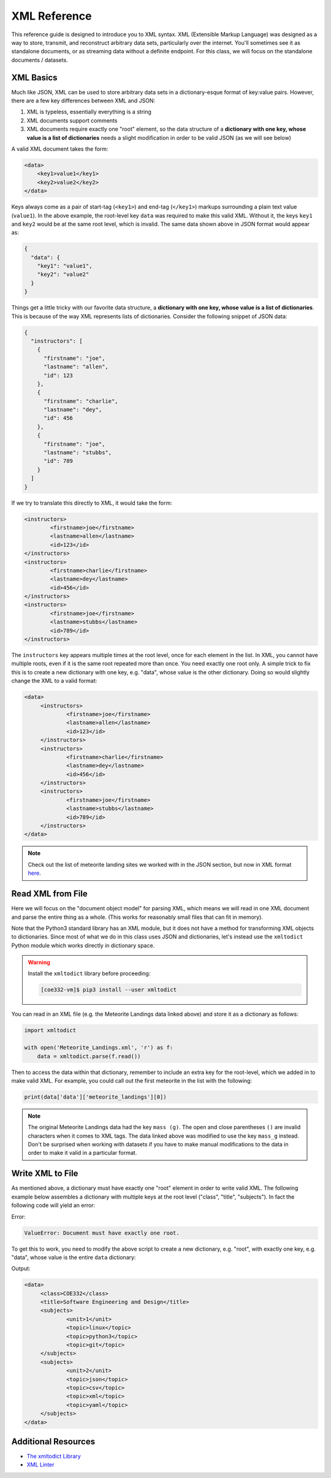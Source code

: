XML Reference
=============

This reference guide is designed to introduce you to XML syntax. XML (Extensible
Markup Language) was designed as a way to store, transmit, and reconstruct
arbitrary data sets, particularly over the internet. You'll sometimes see it
as standalone documents, or as streaming data without a definite endpoint. For
this class, we will focus on the standalone documents / datasets.



XML Basics
----------

Much like JSON, XML can be used to store arbitrary data sets in a dictionary-esque
format of key:value pairs. However, there are a few key differences between XML
and JSON:

1. XML is typeless, essentially everything is a string
2. XML documents support comments
3. XML documents require exactly one "root" element, so the data structure of
   a **dictionary with one key, whose value is a list of dictionaries** needs a slight
   modification in order to be valid JSON (as we will see below)

A valid XML document takes the form:

.. code-block:: xml

   <data>
       <key1>value1</key1>
       <key2>value2</key2>
   </data>

Keys always come as a pair of start-tag (``<key1>``) and end-tag (``</key1>``)
markups surrounding a plain text value (``value1``). In the above example, the
root-level key ``data`` was required to make this valid XML. Without it, the
keys ``key1`` and ``key2`` would be at the same root level, which is invalid.
The same data shown above in JSON format would appear as:

.. code-block:: json

   {
     "data": {
       "key1": "value1",
       "key2": "value2"
     }
   }


Things get a little tricky with our favorite data structure, a **dictionary with
one key, whose value is a list of dictionaries**. This is because of the way
XML represents lists of dictionaries. Consider the following snippet of JSON data:

.. code-block:: json

   {
     "instructors": [
       {
         "firstname": "joe",
         "lastname": "allen",
         "id": 123
       },
       {
         "firstname": "charlie",
         "lastname": "dey",
         "id": 456
       },
       {
         "firstname": "joe",
         "lastname": "stubbs",
         "id": 789
       }
     ]
   }

If we try to translate this directly to XML, it would take the form:

.. code-block:: xml

    <instructors>
            <firstname>joe</firstname>
            <lastname>allen</lastname>
            <id>123</id>
    </instructors>
    <instructors>
            <firstname>charlie</firstname>
            <lastname>dey</lastname>
            <id>456</id>
    </instructors>
    <instructors>
            <firstname>joe</firstname>
            <lastname>stubbs</lastname>
            <id>789</id>
    </instructors>

The ``instructors`` key appears multiple times at the root level, once for each
element in the list. In XML, you cannot have multiple roots, even if it is the
same root repeated more than once. You need exactly one root only. A simple
trick to fix this is to create a new dictionary with one key, e.g. "data", whose
value is the other dictionary. Doing so would slightly change the XML to a valid
format:

.. code-block:: xml

   <data>
        <instructors>
                <firstname>joe</firstname>
                <lastname>allen</lastname>
                <id>123</id>
        </instructors>
        <instructors>
                <firstname>charlie</firstname>
                <lastname>dey</lastname>
                <id>456</id>
        </instructors>
        <instructors>
                <firstname>joe</firstname>
                <lastname>stubbs</lastname>
                <id>789</id>
        </instructors>
   </data>








.. note::

   Check out the list of meteorite landing sites we worked with in the JSON
   section, but now in XML format
   `here <https://raw.githubusercontent.com/tacc/coe-332-sp25/main/docs/unit02/sample-data/Meteorite_Landings.xml>`_.


Read XML from File
------------------

Here we will focus on the "document object model" for parsing XML, which means
we will read in one XML document and parse the entire thing as a whole. (This
works for reasonably small files that can fit in memory).

Note that the Python3 standard library has an XML module, but it does not have
a method for transforming XML objects to dictionaries. Since most of what we do
in this class uses JSON and dictionaries, let's instead use the ``xmltodict``
Python module which works directly in dictionary space.

.. warning::

   Install the ``xmltodict`` library before proceeding:

   .. code-block:: console

      [coe332-vm]$ pip3 install --user xmltodict


You can read in an XML file (e.g. the Meteorite Landings data linked above) and
store it as a dictionary as follows:

.. code-block:: python3

   import xmltodict

   with open('Meteorite_Landings.xml', 'r') as f:
       data = xmltodict.parse(f.read())

Then to access the data within that dictionary, remember to include an extra key
for the root-level, which we added in to make valid XML. For example, you could
call out the first meteorite in the list with the following:

.. code-block:: python3

   print(data['data']['meteorite_landings'][0])


.. note::

   The original Meteorite Landings data had the key ``mass (g)``. The open and
   close parentheses ``()`` are invalid characters when it comes to XML tags. The
   data linked above was modified to use the key ``mass_g`` instead. Don't be
   surprised when working with datasets if you have to make manual modifications
   to the data in order to make it valid in a particular format.


Write XML to File
-----------------

As mentioned above, a dictionary must have exactly one "root" element in order
to write valid XML. The following example below assembles a dictionary with
multiple keys at the root level ("class", "title", "subjects"). In fact the
following code will yield an error:


.. code-block:: python3
   :linenos:

   import xmltodict

   data = {}
   data['class'] = 'COE332'
   data['title'] = 'Software Engineering and Design'
   data['subjects'] = []
   data['subjects'].append( {'unit': 1, 'topic': ['linux', 'python3', 'git']} )
   data['subjects'].append( {'unit': 2, 'topic': ['json', 'csv', 'xml', 'yaml']} )

   with open('class.xml', 'w') as o:
       o.write(xmltodict.unparse(data, pretty=True))

Error:

.. code-block:: text

   ValueError: Document must have exactly one root.

To get this to work, you need to modify the above script to create a new
dictionary, e.g. "root", with exactly one key, e.g. "data", whose value is the
entire ``data`` dictionary:

.. code-block:: python3
   :linenos:
   :emphasize-lines: 10-11,14

   import xmltodict

   data = {}
   data['class'] = 'COE332'
   data['title'] = 'Software Engineering and Design'
   data['subjects'] = []
   data['subjects'].append( {'unit': 1, 'topic': ['linux', 'python3', 'git']} )
   data['subjects'].append( {'unit': 2, 'topic': ['json', 'csv', 'xml', 'yaml']} )

   root = {}
   root['data'] = data

   with open('class.xml', 'w') as o:
       o.write(xmltodict.unparse(root, pretty=True))

Output:

.. code-block:: xml

   <data>
        <class>COE332</class>
        <title>Software Engineering and Design</title>
        <subjects>
                <unit>1</unit>
                <topic>linux</topic>
                <topic>python3</topic>
                <topic>git</topic>
        </subjects>
        <subjects>
                <unit>2</unit>
                <topic>json</topic>
                <topic>csv</topic>
                <topic>xml</topic>
                <topic>yaml</topic>
        </subjects>
   </data>


Additional Resources
--------------------

* `The xmltodict Library <https://github.com/martinblech/xmltodict>`_
* `XML Linter <https://xmllint.com/>`_
